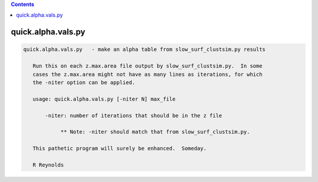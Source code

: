 .. contents:: 
    :depth: 4 

*******************
quick.alpha.vals.py
*******************

.. code-block:: none

    
    quick.alpha.vals.py   - make an alpha table from slow_surf_clustsim.py results
    
       Run this on each z.max.area file output by slow_surf_clustsim.py.  In some
       cases the z.max.area might not have as many lines as iterations, for which
       the -niter option can be applied.
    
       usage: quick.alpha.vals.py [-niter N] max_file
    
           -niter: number of iterations that should be in the z file
    
                ** Note: -niter should match that from slow_surf_clustsim.py.
    
       This pathetic program will surely be enhanced.  Someday.
    
       R Reynolds
